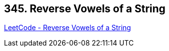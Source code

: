 == 345. Reverse Vowels of a String

https://leetcode.com/problems/reverse-vowels-of-a-string/[LeetCode - Reverse Vowels of a String]

